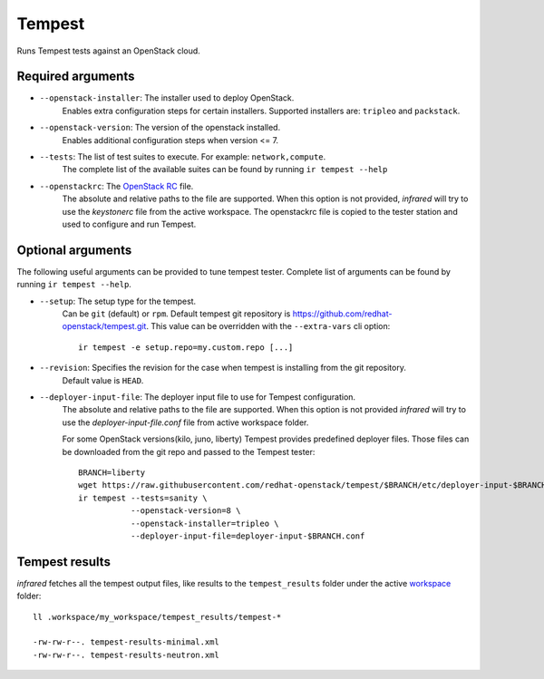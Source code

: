 Tempest
=======

Runs Tempest tests against an OpenStack cloud.

Required arguments
------------------

* ``--openstack-installer``: The installer used to deploy OpenStack.
    Enables extra configuration steps for certain installers. Supported installers are: ``tripleo`` and ``packstack``.

* ``--openstack-version``: The version of the openstack installed.
    Enables additional configuration steps when version <= 7.

* ``--tests``: The list of test suites to execute. For example: ``network,compute``.
    The complete list of the available suites can be found by running ``ir tempest --help``

* ``--openstackrc``: The `OpenStack RC <http://docs.openstack.org/user-guide/common/cli-set-environment-variables-using-openstack-rc.html>`_ file.
    The absolute and relative paths to the file are supported.  When this option is not provided, `infrared` will try to use the `keystonerc` file from the active workspace.
    The openstackrc file is copied to the tester station and used to configure and run Tempest.


Optional arguments
------------------

The following useful arguments can be provided to tune tempest tester. Complete list of arguments can be found by running ``ir tempest --help``.

* ``--setup``: The setup type for the tempest.
   Can be ``git`` (default) or ``rpm``. Default tempest git repository is `<https://github.com/redhat-openstack/tempest.git>`_. This value can be overridden with the ``--extra-vars`` cli option::

     ir tempest -e setup.repo=my.custom.repo [...]

* ``--revision``: Specifies the revision for the case when tempest is installing from the git repository.
    Default value is ``HEAD``.

* ``--deployer-input-file``: The deployer input file to use for Tempest configuration.
     The absolute and relative paths to the file are supported. When this option is not provided `infrared` will try to use the `deployer-input-file.conf` file from active workspace folder.

     For some OpenStack versions(kilo, juno, liberty) Tempest provides predefined deployer files. Those files can be downloaded from the git repo and passed to the Tempest tester::

        BRANCH=liberty
        wget https://raw.githubusercontent.com/redhat-openstack/tempest/$BRANCH/etc/deployer-input-$BRANCH.conf
        ir tempest --tests=sanity \
                   --openstack-version=8 \
                   --openstack-installer=tripleo \
                   --deployer-input-file=deployer-input-$BRANCH.conf


Tempest results
---------------

`infrared` fetches all the tempest output files, like results to the ``tempest_results`` folder under the active `workspace <workspace.html>`_ folder::

    ll .workspace/my_workspace/tempest_results/tempest-*

    -rw-rw-r--. tempest-results-minimal.xml
    -rw-rw-r--. tempest-results-neutron.xml


